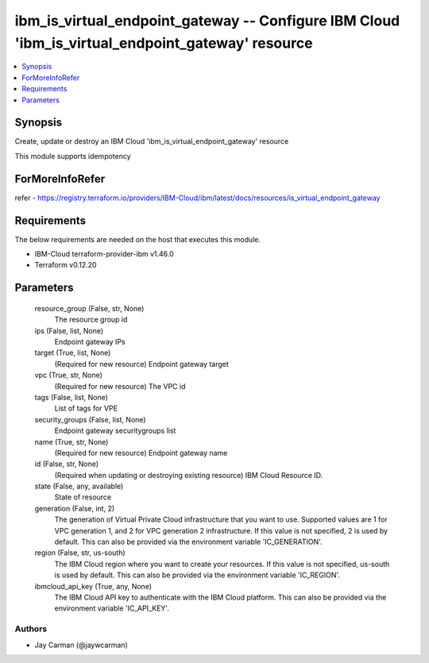 
ibm_is_virtual_endpoint_gateway -- Configure IBM Cloud 'ibm_is_virtual_endpoint_gateway' resource
=================================================================================================

.. contents::
   :local:
   :depth: 1


Synopsis
--------

Create, update or destroy an IBM Cloud 'ibm_is_virtual_endpoint_gateway' resource

This module supports idempotency


ForMoreInfoRefer
----------------
refer - https://registry.terraform.io/providers/IBM-Cloud/ibm/latest/docs/resources/is_virtual_endpoint_gateway

Requirements
------------
The below requirements are needed on the host that executes this module.

- IBM-Cloud terraform-provider-ibm v1.46.0
- Terraform v0.12.20



Parameters
----------

  resource_group (False, str, None)
    The resource group id


  ips (False, list, None)
    Endpoint gateway IPs


  target (True, list, None)
    (Required for new resource) Endpoint gateway target


  vpc (True, str, None)
    (Required for new resource) The VPC id


  tags (False, list, None)
    List of tags for VPE


  security_groups (False, list, None)
    Endpoint gateway securitygroups list


  name (True, str, None)
    (Required for new resource) Endpoint gateway name


  id (False, str, None)
    (Required when updating or destroying existing resource) IBM Cloud Resource ID.


  state (False, any, available)
    State of resource


  generation (False, int, 2)
    The generation of Virtual Private Cloud infrastructure that you want to use. Supported values are 1 for VPC generation 1, and 2 for VPC generation 2 infrastructure. If this value is not specified, 2 is used by default. This can also be provided via the environment variable 'IC_GENERATION'.


  region (False, str, us-south)
    The IBM Cloud region where you want to create your resources. If this value is not specified, us-south is used by default. This can also be provided via the environment variable 'IC_REGION'.


  ibmcloud_api_key (True, any, None)
    The IBM Cloud API key to authenticate with the IBM Cloud platform. This can also be provided via the environment variable 'IC_API_KEY'.













Authors
~~~~~~~

- Jay Carman (@jaywcarman)

